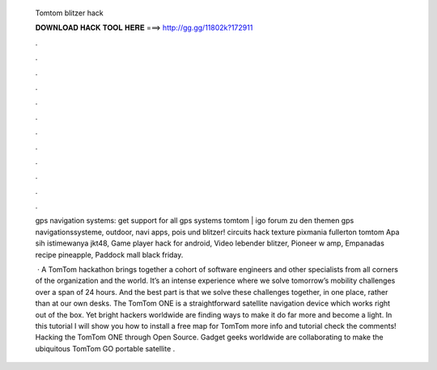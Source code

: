   Tomtom blitzer hack
  
  
  
  𝐃𝐎𝐖𝐍𝐋𝐎𝐀𝐃 𝐇𝐀𝐂𝐊 𝐓𝐎𝐎𝐋 𝐇𝐄𝐑𝐄 ===> http://gg.gg/11802k?172911
  
  
  
  .
  
  
  
  .
  
  
  
  .
  
  
  
  .
  
  
  
  .
  
  
  
  .
  
  
  
  .
  
  
  
  .
  
  
  
  .
  
  
  
  .
  
  
  
  .
  
  
  
  .
  
  gps navigation systems: get support for all gps systems tomtom | igo forum zu den themen gps navigationssysteme, outdoor, navi apps, pois und blitzer! circuits hack texture pixmania fullerton tomtom  Apa sih istimewanya jkt48, Game player hack for android, Video lebender blitzer, Pioneer w amp, Empanadas recipe pineapple, Paddock mall black friday.
  
   · A TomTom hackathon brings together a cohort of software engineers and other specialists from all corners of the organization and the world. It’s an intense experience where we solve tomorrow’s mobility challenges over a span of 24 hours. And the best part is that we solve these challenges together, in one place, rather than at our own desks. The TomTom ONE is a straightforward satellite navigation device which works right out of the box. Yet bright hackers worldwide are finding ways to make it do far more and become a light. In this tutorial I will show you how to install a free map for TomTom  more info and tutorial check the comments! Hacking the TomTom ONE through Open Source. Gadget geeks worldwide are collaborating to make the ubiquitous TomTom GO portable satellite .
